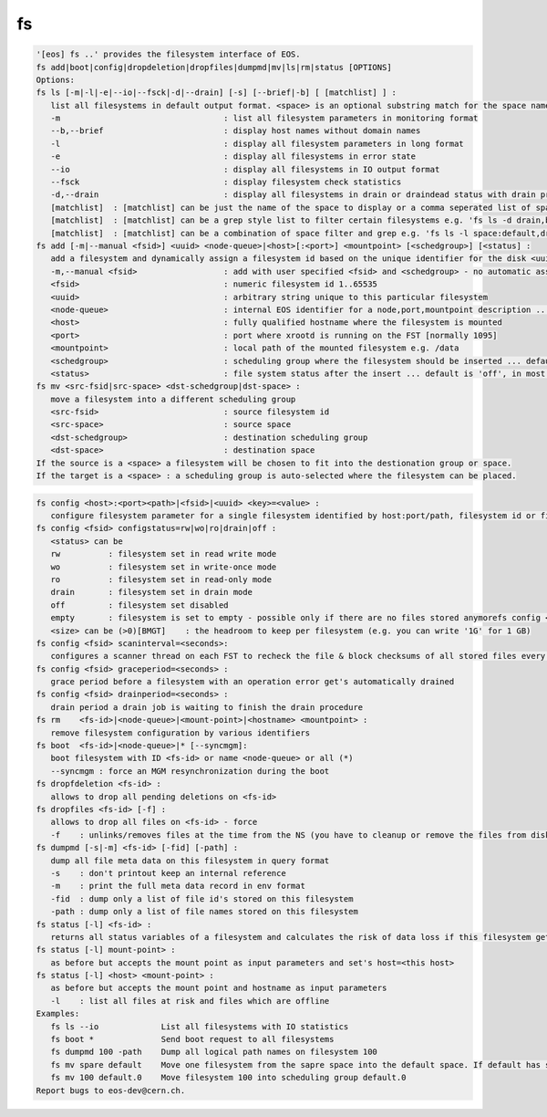 fs
--

.. code-block:: text

   '[eos] fs ..' provides the filesystem interface of EOS.
   fs add|boot|config|dropdeletion|dropfiles|dumpmd|mv|ls|rm|status [OPTIONS]
   Options:
   fs ls [-m|-l|-e|--io|--fsck|-d|--drain] [-s] [--brief|-b] [ [matchlist] ] :
      list all filesystems in default output format. <space> is an optional substring match for the space name and can be a comma separated list
      -m                                  : list all filesystem parameters in monitoring format
      --b,--brief                         : display host names without domain names
      -l                                  : display all filesystem parameters in long format
      -e                                  : display all filesystems in error state
      --io                                : display all filesystems in IO output format
      --fsck                              : display filesystem check statistics
      -d,--drain                          : display all filesystems in drain or draindead status with drain progress and statistics
      [matchlist]  : [matchlist] can be just the name of the space to display or a comma seperated list of spaces e.g 'default,space'
      [matchlist]  : [matchlist] can be a grep style list to filter certain filesystems e.g. 'fs ls -d drain,bootfailure'
      [matchlist]  : [matchlist] can be a combination of space filter and grep e.g. 'fs ls -l space:default,drain,bootfailure'
   fs add [-m|--manual <fsid>] <uuid> <node-queue>|<host>[:<port>] <mountpoint> [<schedgroup>] [<status] :
      add a filesystem and dynamically assign a filesystem id based on the unique identifier for the disk <uuid>
      -m,--manual <fsid>                  : add with user specified <fsid> and <schedgroup> - no automatic assignment
      <fsid>                              : numeric filesystem id 1..65535
      <uuid>                              : arbitrary string unique to this particular filesystem
      <node-queue>                        : internal EOS identifier for a node,port,mountpoint description ... /eos/<host>:<port>/fst e.g. /eos/myhost.cern.ch:1095/fst [you should prefer the host:port syntax]
      <host>                              : fully qualified hostname where the filesystem is mounted
      <port>                              : port where xrootd is running on the FST [normally 1095]
      <mountpoint>                        : local path of the mounted filesystem e.g. /data
      <schedgroup>                        : scheduling group where the filesystem should be inserted ... default is 'default'
      <status>                            : file system status after the insert ... default is 'off', in most cases should be 'rw'
   fs mv <src-fsid|src-space> <dst-schedgroup|dst-space> :
      move a filesystem into a different scheduling group
      <src-fsid>                          : source filesystem id
      <src-space>                         : source space
      <dst-schedgroup>                    : destination scheduling group
      <dst-space>                         : destination space
   If the source is a <space> a filesystem will be chosen to fit into the destionation group or space.
   If the target is a <space> : a scheduling group is auto-selected where the filesystem can be placed.
.. code-block:: text

   fs config <host>:<port><path>|<fsid>|<uuid> <key>=<value> :
      configure filesystem parameter for a single filesystem identified by host:port/path, filesystem id or filesystem UUID.
   fs config <fsid> configstatus=rw|wo|ro|drain|off :
      <status> can be
      rw          : filesystem set in read write mode
      wo          : filesystem set in write-once mode
      ro          : filesystem set in read-only mode
      drain       : filesystem set in drain mode
      off         : filesystem set disabled
      empty       : filesystem is set to empty - possible only if there are no files stored anymorefs config <fsid> headroom=<size>
      <size> can be (>0)[BMGT]    : the headroom to keep per filesystem (e.g. you can write '1G' for 1 GB)
   fs config <fsid> scaninterval=<seconds>: 
      configures a scanner thread on each FST to recheck the file & block checksums of all stored files every <seconds> seconds. 0 disables the scanning.
   fs config <fsid> graceperiod=<seconds> :
      grace period before a filesystem with an operation error get's automatically drained
   fs config <fsid> drainperiod=<seconds> : 
      drain period a drain job is waiting to finish the drain procedure
   fs rm    <fs-id>|<node-queue>|<mount-point>|<hostname> <mountpoint> :
      remove filesystem configuration by various identifiers
   fs boot  <fs-id>|<node-queue>|* [--syncmgm]:
      boot filesystem with ID <fs-id> or name <node-queue> or all (*)
      --syncmgm : force an MGM resynchronization during the boot
   fs dropfdeletion <fs-id> :
      allows to drop all pending deletions on <fs-id>
   fs dropfiles <fs-id> [-f] :
      allows to drop all files on <fs-id> - force
      -f    : unlinks/removes files at the time from the NS (you have to cleanup or remove the files from disk)
   fs dumpmd [-s|-m] <fs-id> [-fid] [-path] :
      dump all file meta data on this filesystem in query format
      -s    : don't printout keep an internal reference
      -m    : print the full meta data record in env format
      -fid  : dump only a list of file id's stored on this filesystem
      -path : dump only a list of file names stored on this filesystem
   fs status [-l] <fs-id> :
      returns all status variables of a filesystem and calculates the risk of data loss if this filesystem get's removed
   fs status [-l] mount-point> :
      as before but accepts the mount point as input parameters and set's host=<this host>
   fs status [-l] <host> <mount-point> :
      as before but accepts the mount point and hostname as input parameters
      -l    : list all files at risk and files which are offline
   Examples:
      fs ls --io             List all filesystems with IO statistics
      fs boot *              Send boot request to all filesystems
      fs dumpmd 100 -path    Dump all logical path names on filesystem 100
      fs mv spare default    Move one filesystem from the sapre space into the default space. If default has subgroups the smallest subgroup is selected.
      fs mv 100 default.0    Move filesystem 100 into scheduling group default.0
   Report bugs to eos-dev@cern.ch.
